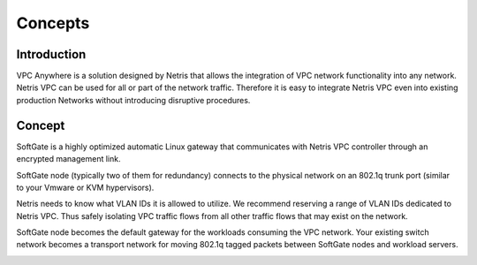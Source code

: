 ########
Concepts
########

Introduction
-------------

VPC Anywhere is a solution designed by Netris that allows the integration of VPC network functionality into any network. Netris VPC can be used for all or part of the network traffic. Therefore it is easy to integrate Netris VPC even into existing production Networks without introducing disruptive procedures. 


Concept
---------

SoftGate is a highly optimized automatic Linux gateway that communicates with Netris VPC controller through an encrypted management link. 

SoftGate node (typically two of them for redundancy) connects to the physical network on an 802.1q trunk port (similar to your Vmware or KVM hypervisors). 

Netris needs to know what VLAN IDs it is allowed to utilize. We recommend reserving a range of VLAN IDs dedicated to Netris VPC. Thus safely isolating VPC traffic flows from all other traffic flows that may exist on the network. 

SoftGate node becomes the default gateway for the workloads consuming the VPC network. Your existing switch network becomes a transport network for moving 802.1q tagged packets between SoftGate nodes and workload servers. 


.. image:: images/vpc-anywhere-solution-traffic-flows.png
  :align: center

